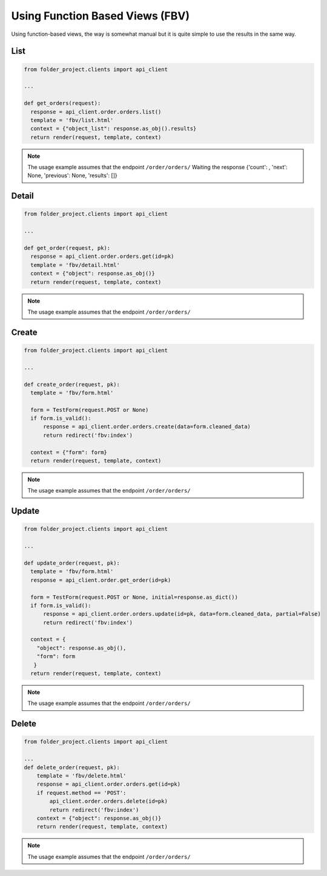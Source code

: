 Using Function Based Views (FBV)
--------------------------------

Using function-based views, the way is somewhat manual but it is quite simple to use the results in the same way.

List
~~~~

.. code-block:: python


  from folder_project.clients import api_client

  ...

  def get_orders(request):
    response = api_client.order.orders.list()
    template = 'fbv/list.html'
    context = {"object_list": response.as_obj().results}
    return render(request, template, context)


.. note::
  The usage example assumes that the endpoint ``/order/orders/``
  Waiting the response {'count': , 'next': None, 'previous': None, 'results': []}

Detail
~~~~~~

.. code-block:: python


  from folder_project.clients import api_client

  ...

  def get_order(request, pk):
    response = api_client.order.orders.get(id=pk)
    template = 'fbv/detail.html'
    context = {"object": response.as_obj()}
    return render(request, template, context)


.. note::
  The usage example assumes that the endpoint ``/order/orders/``


Create
~~~~~~

.. code-block:: python


  from folder_project.clients import api_client

  ...

  def create_order(request, pk):
    template = 'fbv/form.html'

    form = TestForm(request.POST or None)
    if form.is_valid():
        response = api_client.order.orders.create(data=form.cleaned_data)
        return redirect('fbv:index')

    context = {"form": form}
    return render(request, template, context)


.. note::
  The usage example assumes that the endpoint ``/order/orders/``

Update
~~~~~~

.. code-block:: python


  from folder_project.clients import api_client

  ...

  def update_order(request, pk):
    template = 'fbv/form.html'
    response = api_client.order.get_order(id=pk)

    form = TestForm(request.POST or None, initial=response.as_dict())
    if form.is_valid():
        response = api_client.order.orders.update(id=pk, data=form.cleaned_data, partial=False)
        return redirect('fbv:index')

    context = {
      "object": response.as_obj(),
      "form": form
     }
    return render(request, template, context)


.. note::
  The usage example assumes that the endpoint ``/order/orders/``


Delete
~~~~~~

.. code-block:: python


  from folder_project.clients import api_client

  ...
  def delete_order(request, pk):
      template = 'fbv/delete.html'
      response = api_client.order.orders.get(id=pk)
      if request.method == 'POST':
          api_client.order.orders.delete(id=pk)
          return redirect('fbv:index')
      context = {"object": response.as_obj()}
      return render(request, template, context)

.. note::
  The usage example assumes that the endpoint ``/order/orders/``
